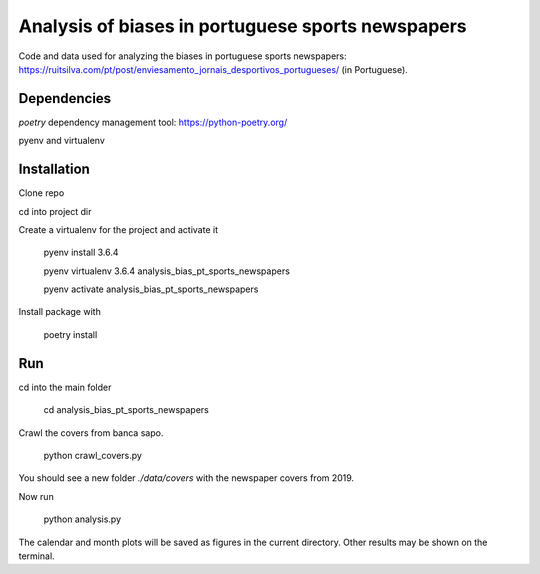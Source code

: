 Analysis of biases in portuguese sports newspapers
========

Code and data used for analyzing the biases in portuguese sports
newspapers:
https://ruitsilva.com/pt/post/enviesamento_jornais_desportivos_portugueses/
(in Portuguese).


Dependencies
------------

`poetry` dependency management tool: https://python-poetry.org/

pyenv and virtualenv

Installation
------------

Clone repo

cd into project dir

Create a virtualenv for the project and activate it

    pyenv install 3.6.4

    pyenv virtualenv 3.6.4 analysis_bias_pt_sports_newspapers

    pyenv activate analysis_bias_pt_sports_newspapers

Install package with

    poetry install


Run
---

cd into the main folder

    cd analysis_bias_pt_sports_newspapers

Crawl the covers from banca sapo.

    python crawl_covers.py

You should see a new folder `./data/covers` with the newspaper
covers from 2019.

Now run

    python analysis.py

The calendar and month plots will be saved as figures in the current
directory. Other results may be shown on the terminal.
